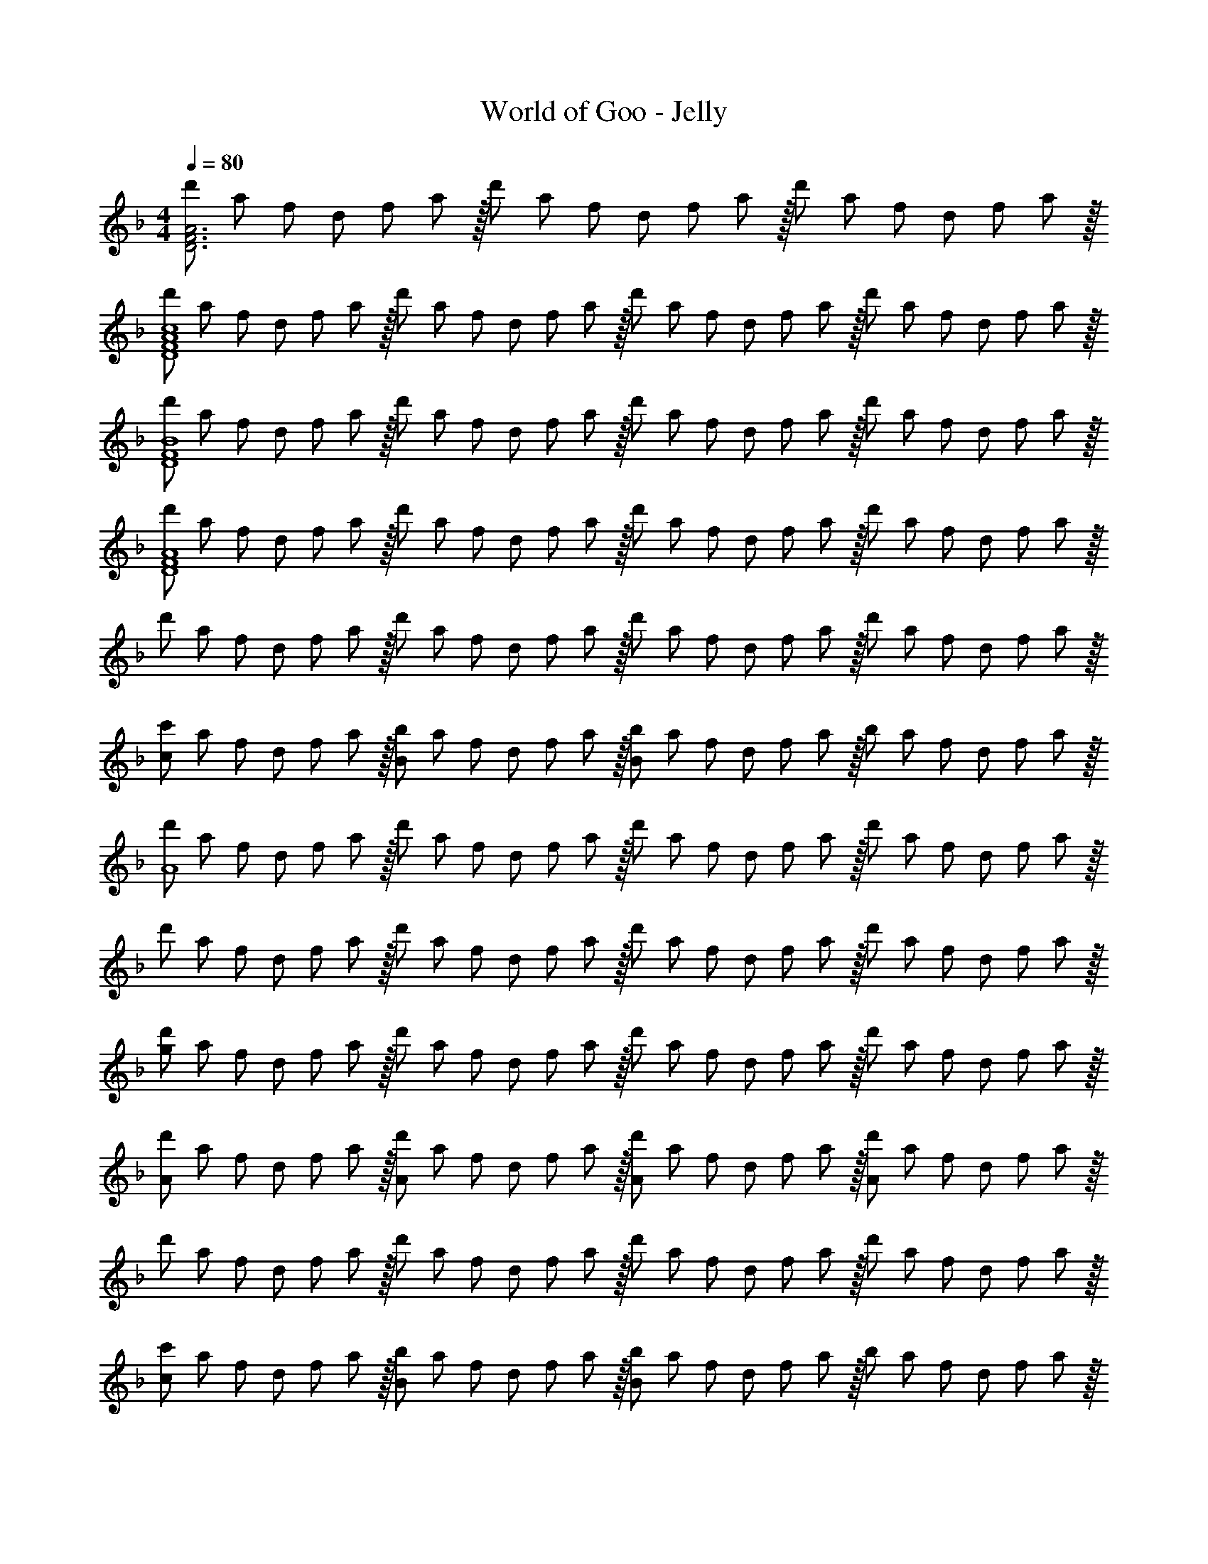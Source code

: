 X: 1
T: World of Goo - Jelly
Z: ABC Generated by Starbound Composer
L: 1/8
M: 4/4
Q: 1/4=80
K: F
[d'/3A6F6D6] a/3 f/3 d/3 f/3 a13/48 z/16 d'/3 a/3 f/3 d/3 f/3 a13/48 z/16 d'/3 a/3 f/3 d/3 f/3 a13/48 z/16 
[d'/3c8A8F8D8] a/3 f/3 d/3 f/3 a13/48 z/16 d'/3 a/3 f/3 d/3 f/3 a13/48 z/16 d'/3 a/3 f/3 d/3 f/3 a13/48 z/16 d'/3 a/3 f/3 d/3 f/3 a13/48 z/16 
[d'/3B8F8D8] a/3 f/3 d/3 f/3 a13/48 z/16 d'/3 a/3 f/3 d/3 f/3 a13/48 z/16 d'/3 a/3 f/3 d/3 f/3 a13/48 z/16 d'/3 a/3 f/3 d/3 f/3 a13/48 z/16 
[d'/3A8F8D8] a/3 f/3 d/3 f/3 a13/48 z/16 d'/3 a/3 f/3 d/3 f/3 a13/48 z/16 d'/3 a/3 f/3 d/3 f/3 a13/48 z/16 d'/3 a/3 f/3 d/3 f/3 a13/48 z/16 
d'/3 a/3 f/3 d/3 f/3 a13/48 z/16 d'/3 a/3 f/3 d/3 f/3 a13/48 z/16 d'/3 a/3 f/3 d/3 f/3 a13/48 z/16 d'/3 a/3 f/3 d/3 f/3 a13/48 z/16 
[c'/3c2] a/3 f/3 d/3 f/3 a13/48 z/16 [b/3B2] a/3 f/3 d/3 f/3 a13/48 z/16 [b/3B2] a/3 f/3 d/3 f/3 a13/48 z/16 b/3 a/3 f/3 d/3 f/3 a13/48 z/16 
[d'/3A8] a/3 f/3 d/3 f/3 a13/48 z/16 d'/3 a/3 f/3 d/3 f/3 a13/48 z/16 d'/3 a/3 f/3 d/3 f/3 a13/48 z/16 d'/3 a/3 f/3 d/3 f/3 a13/48 z/16 
d'/3 a/3 f/3 d/3 f/3 a13/48 z/16 d'/3 a/3 f/3 d/3 f/3 a13/48 z/16 d'/3 a/3 f/3 d/3 f/3 a13/48 z/16 d'/3 a/3 f/3 d/3 f/3 a13/48 z/16 
[d'/3g2] a/3 f/3 d/3 f/3 a13/48 z/16 d'/3 a/3 f/3 d/3 f/3 a13/48 z/16 d'/3 a/3 f/3 d/3 f/3 a13/48 z/16 d'/3 a/3 f/3 d/3 f/3 a13/48 z/16 
[d'/3A2] a/3 f/3 d/3 f/3 a13/48 z/16 [d'/3A2] a/3 f/3 d/3 f/3 a13/48 z/16 [d'/3A2] a/3 f/3 d/3 f/3 a13/48 z/16 [d'/3A2] a/3 f/3 d/3 f/3 a13/48 z/16 
d'/3 a/3 f/3 d/3 f/3 a13/48 z/16 d'/3 a/3 f/3 d/3 f/3 a13/48 z/16 d'/3 a/3 f/3 d/3 f/3 a13/48 z/16 d'/3 a/3 f/3 d/3 f/3 a13/48 z/16 
[c'/3c2] a/3 f/3 d/3 f/3 a13/48 z/16 [b/3B2] a/3 f/3 d/3 f/3 a13/48 z/16 [b/3B2] a/3 f/3 d/3 f/3 a13/48 z/16 b/3 a/3 f/3 d/3 f/3 a13/48 z/16 
[d'/3A8] a/3 f/3 d/3 f/3 a13/48 z/16 d'/3 a/3 f/3 d/3 f/3 a13/48 z/16 d'/3 a/3 f/3 d/3 f/3 a13/48 z/16 d'/3 a/3 f/3 d/3 f/3 a13/48 z/16 
[d'/3A2D8] a/3 f/3 d/3 f/3 a13/48 z/16 [d'/3A2] a/3 f/3 d/3 f/3 a13/48 z/16 [d'/3A2] a/3 f/3 d/3 f/3 a13/48 z/16 [d'/3A2] a/3 f/3 d/3 f/3 a13/48 z/16 
[d'/3G2] a/3 f/3 d/3 f/3 a13/48 z/16 [d'/3F2] a/3 f/3 d/3 f/3 a13/48 z/16 [d'/3F2] a/3 f/3 d/3 f/3 a13/48 z/16 d'/3 a/3 f/3 d/3 f/3 a13/48 z/16 
[d'/3C,8E8] a/3 f/3 d/3 f/3 a13/48 z/16 d'/3 a/3 f/3 d/3 f/3 a13/48 z/16 d'/3 a/3 f/3 d/3 f/3 a13/48 z/16 d'/3 a/3 f/3 d/3 f/3 a13/48 z/16 
[d'/3D2B,,8] a/3 f/3 d/3 f/3 a13/48 z/16 [d'/3D2] a/3 f/3 d/3 f/3 a13/48 z/16 [d'/3D2] a/3 f/3 d/3 f/3 a13/48 z/16 [d'/3D2] a/3 f/3 d/3 f/3 a13/48 z/16 
[c'/3c2] a/3 f/3 d/3 f/3 a13/48 z/16 [b/3B2] a/3 f/3 d/3 f/3 a13/48 z/16 [b/3B2] a/3 f/3 d/3 f/3 a13/48 z/16 b/3 a/3 f/3 d/3 f/3 a13/48 z/16 
[d'/3A,,8A,8] a/3 f/3 d/3 f/3 a13/48 z/16 d'/3 a/3 f/3 d/3 f/3 a13/48 z/16 d'/3 a/3 f/3 d/3 f/3 a13/48 z/16 d'/3 a/3 f/3 d/3 f/3 a13/48 z/16 
[d'/3A,2] a/3 f/3 d/3 f/3 a13/48 z/16 [d'/3A,2] a/3 f/3 d/3 f/3 a13/48 z/16 [d'/3A,2] a/3 f/3 d/3 f/3 a13/48 z/16 [d'/3A,2] a/3 f/3 d/3 f/3 a13/48 z/16 
[d'/3G,2] a/3 f/3 d/3 f/3 a13/48 z/16 [d'/3F,2] a/3 f/3 d/3 f/3 a13/48 z/16 [d'/3F,2] a/3 f/3 d/3 f/3 a13/48 z/16 d'/3 a/3 f/3 d/3 f/3 a13/48 z/16 
[d'/3E,,8E,8] a/3 f/3 d/3 f/3 a13/48 z/16 d'/3 a/3 f/3 d/3 f/3 a13/48 z/16 d'/3 a/3 f/3 d/3 f/3 a13/48 z/16 d'/3 a/3 f/3 d/3 f/3 a13/48 z/16 
[d'/3B8b8] a/3 f/3 d/3 f/3 a13/48 z/16 d'/3 a/3 f/3 d/3 f/3 a13/48 z/16 d'/3 a/3 f/3 d/3 f/3 a13/48 z/16 d'/3 a/3 f/3 d/3 f/3 a13/48 z/16 
[d'/3c8c'8] a/3 f/3 d/3 f/3 a13/48 z/16 d'/3 a/3 f/3 d/3 f/3 a13/48 z/16 d'/3 a/3 f/3 d/3 f/3 a13/48 z/16 d'/3 a/3 f/3 d/3 f/3 a13/48 z/16 
[d'/3B8] a/3 f/3 d/3 f/3 a13/48 z/16 d'/3 a/3 f/3 d/3 f/3 a13/48 z/16 d'/3 a/3 f/3 d/3 f/3 a13/48 z/16 d'/3 a/3 f/3 d/3 f/3 a13/48 z/16 
Q: 1/4=80
[d'/3A6F6D6] a/3 f/3 d/3 f/3 a13/48 z/16 d'/3 a/3 f/3 d/3 f/3 a13/48 z/16 d'/3 a/3 f/3 d/3 f/3 a13/48 z/16 [d'/3c8A8F8D8] a/3 f/3 d/3 f/3 a13/48 z/16 
d'/3 a/3 f/3 d/3 f/3 a13/48 z/16 d'/3 a/3 f/3 d/3 f/3 a13/48 z/16 d'/3 a/3 f/3 d/3 f/3 a13/48 z/16 [d'/3B8F8D8] a/3 f/3 d/3 f/3 a13/48 z/16 
d'/3 a/3 f/3 d/3 f/3 a13/48 z/16 d'/3 a/3 f/3 d/3 f/3 a13/48 z/16 d'/3 a/3 f/3 d/3 f/3 a13/48 z/16 [d'/3A8F8D8] a/3 f/3 d/3 f/3 a13/48 z/16 
d'/3 a/3 f/3 d/3 f/3 a13/48 z/16 d'/3 a/3 f/3 d/3 f/3 a13/48 z/16 d'/3 a/3 f/3 d/3 f/3 a13/48 z/16 d'/3 a/3 f/3 d/3 f/3 a13/48 z/16 
d'/3 a/3 f/3 d/3 f/3 a13/48 z/16 d'/3 a/3 f/3 d/3 f/3 a13/48 z/16 d'/3 a/3 f/3 d/3 f/3 a13/48 z/16 [c'/3c2] a/3 f/3 d/3 f/3 a13/48 z/16 
[b/3B2] a/3 f/3 d/3 f/3 a13/48 z/16 [b/3B2] a/3 f/3 d/3 f/3 a13/48 z/16 b/3 a/3 f/3 d/3 f/3 a13/48 z/16 [d'/3A8] a/3 f/3 d/3 f/3 a13/48 z/16 
d'/3 a/3 f/3 d/3 f/3 a13/48 z/16 d'/3 a/3 f/3 d/3 f/3 a13/48 z/16 d'/3 a/3 f/3 d/3 f/3 a13/48 z/16 d'/3 a/3 f/3 d/3 f/3 a13/48 z/16 
d'/3 a/3 f/3 d/3 f/3 a13/48 z/16 d'/3 a/3 f/3 d/3 f/3 a13/48 z/16 d'/3 a/3 f/3 d/3 f/3 a13/48 z/16 [d'/3g2] a/3 f/3 d/3 f/3 a13/48 z/16 
d'/3 a/3 f/3 d/3 f/3 a13/48 z/16 d'/3 a/3 f/3 d/3 f/3 a13/48 z/16 d'/3 a/3 f/3 d/3 f/3 a13/48 z/16 [d'/3A2] a/3 f/3 d/3 f/3 a13/48 z/16 
[d'/3A2] a/3 f/3 d/3 f/3 a13/48 z/16 [d'/3A2] a/3 f/3 d/3 f/3 a13/48 z/16 [d'/3A2] a/3 f/3 d/3 f/3 a13/48 z/16 d'/3 a/3 f/3 d/3 f/3 a13/48 z/16 
d'/3 a/3 f/3 d/3 f/3 a13/48 z/16 d'/3 a/3 f/3 d/3 f/3 a13/48 z/16 d'/3 a/3 f/3 d/3 f/3 a13/48 z/16 [c'/3c2] a/3 f/3 d/3 f/3 a13/48 z/16 
[b/3B2] a/3 f/3 d/3 f/3 a13/48 z/16 [b/3B2] a/3 f/3 d/3 f/3 a13/48 z/16 b/3 a/3 f/3 d/3 f/3 a13/48 z/16 [d'/3A8] a/3 f/3 d/3 f/3 a13/48 z/16 
d'/3 a/3 f/3 d/3 f/3 a13/48 z/16 d'/3 a/3 f/3 d/3 f/3 a13/48 z/16 d'/3 a/3 f/3 d/3 f/3 a13/48 z/16 [d'/3A2D8] a/3 f/3 d/3 f/3 a13/48 z/16 
[d'/3A2] a/3 f/3 d/3 f/3 a13/48 z/16 [d'/3A2] a/3 f/3 d/3 f/3 a13/48 z/16 [d'/3A2] a/3 f/3 d/3 f/3 a13/48 z/16 [d'/3G2] a/3 f/3 d/3 f/3 a13/48 z/16 
[d'/3F2] a/3 f/3 d/3 f/3 a13/48 z/16 [d'/3F2] a/3 f/3 d/3 f/3 a13/48 z/16 d'/3 a/3 f/3 d/3 f/3 a13/48 z/16 [d'/3C,8E8] a/3 f/3 d/3 f/3 a13/48 z/16 
d'/3 a/3 f/3 d/3 f/3 a13/48 z/16 d'/3 a/3 f/3 d/3 f/3 a13/48 z/16 d'/3 a/3 f/3 d/3 f/3 a13/48 z/16 [d'/3D2B,,8] a/3 f/3 d/3 f/3 a13/48 z/16 
[d'/3D2] a/3 f/3 d/3 f/3 a13/48 z/16 [d'/3D2] a/3 f/3 d/3 f/3 a13/48 z/16 [d'/3D2] a/3 f/3 d/3 f/3 a13/48 z/16 [c'/3c2] a/3 f/3 d/3 f/3 a13/48 z/16 
[b/3B2] a/3 f/3 d/3 f/3 a13/48 z/16 [b/3B2] a/3 f/3 d/3 f/3 a13/48 z/16 b/3 a/3 f/3 d/3 f/3 a13/48 z/16 [d'/3A,,8A,8] a/3 f/3 d/3 f/3 a13/48 z/16 
d'/3 a/3 f/3 d/3 f/3 a13/48 z/16 d'/3 a/3 f/3 d/3 f/3 a13/48 z/16 d'/3 a/3 f/3 d/3 f/3 a13/48 z/16 [d'/3A,2] a/3 f/3 d/3 f/3 a13/48 z/16 
[d'/3A,2] a/3 f/3 d/3 f/3 a13/48 z/16 [d'/3A,2] a/3 f/3 d/3 f/3 a13/48 z/16 [d'/3A,2] a/3 f/3 d/3 f/3 a13/48 z/16 [d'/3G,2] a/3 f/3 d/3 f/3 a13/48 z/16 
[d'/3F,2] a/3 f/3 d/3 f/3 a13/48 z/16 [d'/3F,2] a/3 f/3 d/3 f/3 a13/48 z/16 d'/3 a/3 f/3 d/3 f/3 a13/48 z/16 [d'/3E,,8E,8] a/3 f/3 d/3 f/3 a13/48 z/16 
d'/3 a/3 f/3 d/3 f/3 a13/48 z/16 d'/3 a/3 f/3 d/3 f/3 a13/48 z/16 d'/3 a/3 f/3 d/3 f/3 a13/48 z/16 [d'/3B8b8] a/3 f/3 d/3 f/3 a13/48 z/16 
d'/3 a/3 f/3 d/3 f/3 a13/48 z/16 d'/3 a/3 f/3 d/3 f/3 a13/48 z/16 d'/3 a/3 f/3 d/3 f/3 a13/48 z/16 [d'/3c8c'8] a/3 f/3 d/3 f/3 a13/48 z/16 
d'/3 a/3 f/3 d/3 f/3 a13/48 z/16 d'/3 a/3 f/3 d/3 f/3 a13/48 z/16 d'/3 a/3 f/3 d/3 f/3 a13/48 z/16 [d'/3B8] a/3 f/3 d/3 f/3 a13/48 z/16 
d'/3 a/3 f/3 d/3 f/3 a13/48 z/16 d'/3 a/3 f/3 d/3 f/3 a13/48 z/16 d'/3 a/3 f/3 d/3 f/3 a13/48 
